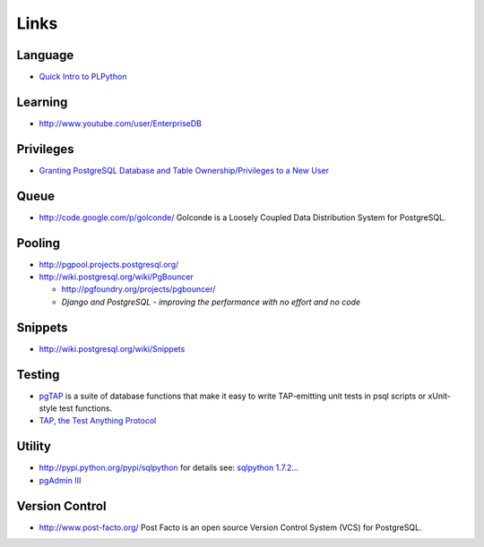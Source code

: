 Links
*****

Language
========

- `Quick Intro to PLPython`_

Learning
========

- http://www.youtube.com/user/EnterpriseDB

Privileges
==========

- `Granting PostgreSQL Database and Table Ownership/Privileges to a New User`_

Queue
=====

- http://code.google.com/p/golconde/
  Golconde is a Loosely Coupled Data Distribution System for PostgreSQL.

Pooling
=======

- http://pgpool.projects.postgresql.org/
- http://wiki.postgresql.org/wiki/PgBouncer

  - http://pgfoundry.org/projects/pgbouncer/
  - `Django and PostgreSQL - improving the performance with no effort and no code`

Snippets
========

- http://wiki.postgresql.org/wiki/Snippets

Testing
=======

- pgTAP_
  is a suite of database functions that make it easy to write TAP-emitting unit
  tests in psql scripts or xUnit-style test functions.
- `TAP, the Test Anything Protocol`_

Utility
=======

- http://pypi.python.org/pypi/sqlpython for details see: `sqlpython 1.7.2`_...
- `pgAdmin III`_

Version Control
===============

- http://www.post-facto.org/
  Post Facto is an open source Version Control System (VCS) for PostgreSQL.


.. _`Quick Intro to PLPython`: http://www.postgresonline.com/journal/index.php?/archives/99-Quick-Intro-to-PLPython.html
.. _`Granting PostgreSQL Database and Table Ownership/Privileges to a New User`: http://fatpenguinblog.com/scott-rippee/granting-postgresql-database-and-table-ownership-privileges-to-a-new-user/
.. _pgTAP: http://pgtap.projects.postgresql.org/
.. _`TAP, the Test Anything Protocol`: http://testanything.org/wiki/index.php/Main_Page
.. _`sqlpython 1.7.2`: http://catherinedevlin.blogspot.com/2010/11/sqlpython-172.html
.. _`pgAdmin III`: http://www.pgadmin.org/
.. _`Django and PostgreSQL - improving the performance with no effort and no code`: http://www.askthepony.com/blog/2011/07/django-and-postgresql-improving-the-performance-with-no-effort-and-no-code/

